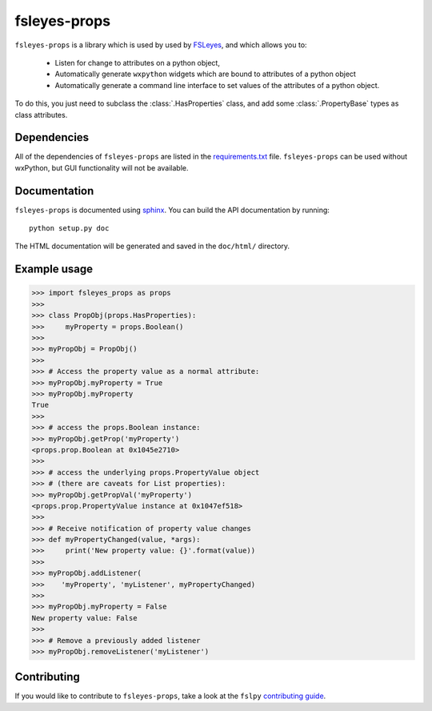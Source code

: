 fsleyes-props
=============


.. image:: https://git.fmrib.ox.ac.uk/fsl/fsleyes/props/badges/master/build.svg
   :target: https://git.fmrib.ox.ac.uk/fsl/fsleyes/props/commits/master/

.. image:: https://git.fmrib.ox.ac.uk/fsl/fsleyes/props/badges/master/coverage.svg
   :target: https://git.fmrib.ox.ac.uk/fsl/fsleyes/props/commits/master/

.. image:: https://img.shields.io/pypi/v/fsleyes-props.svg
   :target: https://pypi.python.org/pypi/fsleyes-props/


``fsleyes-props`` is a library which is used by used by `FSLeyes
<https://git.fmrib.ox.ac.uk/fsl/fsleyes/fsleyes>`_, and which allows you to:

  - Listen for change to attributes on a python object,

  - Automatically generate ``wxpython`` widgets which are bound
    to attributes of a python object

  - Automatically generate a command line interface to set
    values of the attributes of a python object.


To do this, you just need to subclass the :class:`.HasProperties` class,
and add some :class:`.PropertyBase` types as class attributes.


Dependencies
------------


All of the dependencies of ``fsleyes-props`` are listed in the
`requirements.txt <requirements.txt>`_ file. ``fsleyes-props`` can be used
without wxPython, but GUI functionality will not be available.


Documentation
-------------

``fsleyes-props`` is documented using `sphinx
<http://http://sphinx-doc.org/>`_. You can build the API documentation by
running::

    python setup.py doc

The HTML documentation will be generated and saved in the ``doc/html/``
directory.


Example usage
-------------


.. code-block:: python

    >>> import fsleyes_props as props
    >>>
    >>> class PropObj(props.HasProperties):
    >>>     myProperty = props.Boolean()
    >>>
    >>> myPropObj = PropObj()
    >>>
    >>> # Access the property value as a normal attribute:
    >>> myPropObj.myProperty = True
    >>> myPropObj.myProperty
    True
    >>>
    >>> # access the props.Boolean instance:
    >>> myPropObj.getProp('myProperty')
    <props.prop.Boolean at 0x1045e2710>
    >>>
    >>> # access the underlying props.PropertyValue object
    >>> # (there are caveats for List properties):
    >>> myPropObj.getPropVal('myProperty')
    <props.prop.PropertyValue instance at 0x1047ef518>
    >>>
    >>> # Receive notification of property value changes
    >>> def myPropertyChanged(value, *args):
    >>>     print('New property value: {}'.format(value))
    >>>
    >>> myPropObj.addListener(
    >>>    'myProperty', 'myListener', myPropertyChanged)
    >>>
    >>> myPropObj.myProperty = False
    New property value: False
    >>>
    >>> # Remove a previously added listener
    >>> myPropObj.removeListener('myListener')


Contributing
------------

If you would like to contribute to ``fsleyes-props``, take a look at the
``fslpy`` `contributing guide
<https://git.fmrib.ox.ac.uk/fsl/fslpy/blob/master/doc/contributing.rst>`_.


